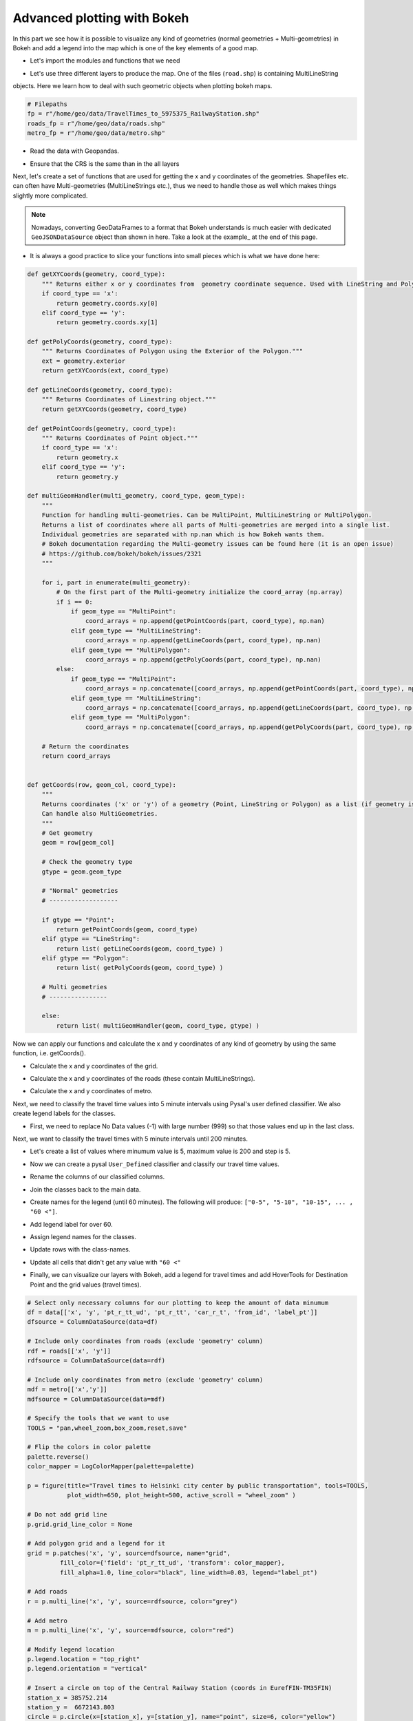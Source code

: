 Advanced plotting with Bokeh
----------------------------

In this part we see how it is possible to visualize any kind of geometries (normal geometries + Multi-geometries)
in Bokeh and add a legend into the map which is one of the key elements of a good map.

- Let's import the modules and functions that we need

.. ipython:: python

    from bokeh.palettes import YlOrRd6 as palette
    from bokeh.plotting import figure, save
    from bokeh.models import ColumnDataSource, HoverTool, LogColorMapper, GeoJSONDataSource
    from bokeh.palettes import RdYlGn10 as palette
    import geopandas as gpd
    import pysal as ps
    import numpy as np

- Let's use three different layers to produce the map. One of the files (``road.shp``) is containing MultiLineString
objects. Here we learn how to deal with such geometric objects when plotting bokeh maps.

.. code:: python

    # Filepaths
    fp = r"/home/geo/data/TravelTimes_to_5975375_RailwayStation.shp"
    roads_fp = r"/home/geo/data/roads.shp"
    metro_fp = r"/home/geo/data/metro.shp"

.. ipython:: python
   :suppress:

    roads_fp = os.path.join(os.path.abspath('data'), "roads.shp")
    fp = os.path.join(os.path.abspath('data'), "TravelTimes_to_5975375_RailwayStation.shp")
    metro_fp = os.path.join(os.path.abspath('data'), "metro.shp")

- Read the data with Geopandas.

.. ipython:: python

    data = gpd.read_file(fp)
    roads = gpd.read_file(roads_fp)
    metro = gpd.read_file(metro_fp)

- Ensure that the CRS is the same than in the all layers

.. ipython:: python

    data['geometry'] = data['geometry'].to_crs(epsg=3067)
    roads['geometry'] = roads['geometry'].to_crs(epsg=3067)
    metro['geometry'] = metro['geometry'].to_crs(epsg=3067)

Next, let's create a set of functions that are used for getting the x and y coordinates of the geometries.
Shapefiles etc. can often have Multi-geometries (MultiLineStrings etc.), thus we need to handle those as well which makes things slightly more complicated.

.. note::

   Nowadays, converting GeoDataFrames to a format that Bokeh understands is much easier with dedicated ``GeoJSONDataSource`` object than shown in here.
   Take a look at the example_ at the end of this page.


- It is always a good practice to slice your functions into small pieces which is what we have done here:

.. code:: python

    def getXYCoords(geometry, coord_type):
        """ Returns either x or y coordinates from  geometry coordinate sequence. Used with LineString and Polygon geometries."""
        if coord_type == 'x':
            return geometry.coords.xy[0]
        elif coord_type == 'y':
            return geometry.coords.xy[1]

    def getPolyCoords(geometry, coord_type):
        """ Returns Coordinates of Polygon using the Exterior of the Polygon."""
        ext = geometry.exterior
        return getXYCoords(ext, coord_type)

    def getLineCoords(geometry, coord_type):
        """ Returns Coordinates of Linestring object."""
        return getXYCoords(geometry, coord_type)

    def getPointCoords(geometry, coord_type):
        """ Returns Coordinates of Point object."""
        if coord_type == 'x':
            return geometry.x
        elif coord_type == 'y':
            return geometry.y

    def multiGeomHandler(multi_geometry, coord_type, geom_type):
        """
        Function for handling multi-geometries. Can be MultiPoint, MultiLineString or MultiPolygon.
        Returns a list of coordinates where all parts of Multi-geometries are merged into a single list.
        Individual geometries are separated with np.nan which is how Bokeh wants them.
        # Bokeh documentation regarding the Multi-geometry issues can be found here (it is an open issue)
        # https://github.com/bokeh/bokeh/issues/2321
        """

        for i, part in enumerate(multi_geometry):
            # On the first part of the Multi-geometry initialize the coord_array (np.array)
            if i == 0:
                if geom_type == "MultiPoint":
                    coord_arrays = np.append(getPointCoords(part, coord_type), np.nan)
                elif geom_type == "MultiLineString":
                    coord_arrays = np.append(getLineCoords(part, coord_type), np.nan)
                elif geom_type == "MultiPolygon":
                    coord_arrays = np.append(getPolyCoords(part, coord_type), np.nan)
            else:
                if geom_type == "MultiPoint":
                    coord_arrays = np.concatenate([coord_arrays, np.append(getPointCoords(part, coord_type), np.nan)])
                elif geom_type == "MultiLineString":
                    coord_arrays = np.concatenate([coord_arrays, np.append(getLineCoords(part, coord_type), np.nan)])
                elif geom_type == "MultiPolygon":
                    coord_arrays = np.concatenate([coord_arrays, np.append(getPolyCoords(part, coord_type), np.nan)])

        # Return the coordinates
        return coord_arrays


    def getCoords(row, geom_col, coord_type):
        """
        Returns coordinates ('x' or 'y') of a geometry (Point, LineString or Polygon) as a list (if geometry is LineString or Polygon).
        Can handle also MultiGeometries.
        """
        # Get geometry
        geom = row[geom_col]

        # Check the geometry type
        gtype = geom.geom_type

        # "Normal" geometries
        # -------------------

        if gtype == "Point":
            return getPointCoords(geom, coord_type)
        elif gtype == "LineString":
            return list( getLineCoords(geom, coord_type) )
        elif gtype == "Polygon":
            return list( getPolyCoords(geom, coord_type) )

        # Multi geometries
        # ----------------

        else:
            return list( multiGeomHandler(geom, coord_type, gtype) )

.. ipython:: python
   :suppress:

    def getXYCoords(geometry, coord_type):
        if coord_type == 'x':
            return geometry.coords.xy[0]
        elif coord_type == 'y':
            return geometry.coords.xy[1]

.. ipython:: python
   :suppress:

    def getPolyCoords(geometry, coord_type):
        ext = geometry.exterior
        return getXYCoords(ext, coord_type)

.. ipython:: python
   :suppress:

    def getLineCoords(geometry, coord_type):
        return getXYCoords(geometry, coord_type)

.. ipython:: python
   :suppress:

    def getPointCoords(geometry, coord_type):
        if coord_type == 'x':
            return geometry.x
        elif coord_type == 'y':
            return geometry.y

.. ipython:: python
   :suppress:

    def multiGeomHandler(multi_geometry, coord_type, geom_type):
        for i, part in enumerate(multi_geometry):
            if i == 0:
                if geom_type == "MultiPoint":
                    coord_arrays = np.append(getPointCoords(part, coord_type), np.nan)
                elif geom_type == "MultiLineString":
                    coord_arrays = np.append(getLineCoords(part, coord_type), np.nan)
                elif geom_type == "MultiPolygon":
                    coord_arrays = np.append(getPolyCoords(part, coord_type), np.nan)
            else:
                if geom_type == "MultiPoint":
                    coord_arrays = np.concatenate([coord_arrays, np.append(getPointCoords(part, coord_type), np.nan)])
                elif geom_type == "MultiLineString":
                    coord_arrays = np.concatenate([coord_arrays, np.append(getLineCoords(part, coord_type), np.nan)])
                elif geom_type == "MultiPolygon":
                    coord_arrays = np.concatenate([coord_arrays, np.append(getPolyCoords(part, coord_type), np.nan)])
        return coord_arrays

.. ipython:: python
   :suppress:

    def getCoords(row, geom_col, coord_type):
        geom = row[geom_col]
        gtype = geom.geom_type
        if gtype == "Point":
            return getPointCoords(geom, coord_type)
        elif gtype == "LineString":
            return list( getLineCoords(geom, coord_type) )
        elif gtype == "Polygon":
            return list( getPolyCoords(geom, coord_type) )
        else:
            return list( multiGeomHandler(geom, coord_type, gtype) )

Now we can apply our functions and calculate the x and y coordinates of any kind of geometry by using the same function, i.e. getCoords().

- Calculate the x and y coordinates of the grid.

.. ipython:: python

    data['x'] = data.apply(getCoords, geom_col="geometry", coord_type="x", axis=1)
    data['y'] = data.apply(getCoords, geom_col="geometry", coord_type="y", axis=1)

- Calculate the x and y coordinates of the roads (these contain MultiLineStrings).

.. ipython:: python

    roads['x'] = roads.apply(getCoords, geom_col="geometry", coord_type="x", axis=1)
    roads['y'] = roads.apply(getCoords, geom_col="geometry", coord_type="y", axis=1)

- Calculate the x and y coordinates of metro.

.. ipython:: python

    metro['x'] = metro.apply(getCoords, geom_col="geometry", coord_type="x", axis=1)
    metro['y'] = metro.apply(getCoords, geom_col="geometry", coord_type="y", axis=1)

Next, we need to classify the travel time values into 5 minute intervals using Pysal's user defined classifier. We also create legend labels for the classes.

- First, we need to replace No Data values (-1) with large number (999) so that those values end up in the last class.

.. ipython:: python

    data = data.replace(-1, 999)

Next, we want to classify the travel times with 5 minute intervals until 200 minutes.

- Let's create a list of values where minumum value is 5, maximum value is 200 and step is 5.

.. ipython:: python

    breaks = [x for x in range(5, 200, 5)]

- Now we can create a pysal ``User_Defined`` classifier and classify our travel time values.

.. ipython:: python

    classifier = ps.User_Defined.make(bins=breaks)
    pt_classif = data[['pt_r_tt']].apply(classifier)
    car_classif = data[['car_r_t']].apply(classifier)

- Rename the columns of our classified columns.

.. ipython:: python

    pt_classif.columns = ['pt_r_tt_ud']
    car_classif.columns = ['car_r_t_ud']

- Join the classes back to the main data.

.. ipython:: python

    data = data.join(pt_classif)
    data = data.join(car_classif)

- Create names for the legend (until 60 minutes). The following will produce: ``["0-5", "5-10", "10-15", ... , "60 <"]``.

.. ipython:: python

    upper_limit = 60
    step = 5
    names = ["%s-%s " % (x-5, x) for x in range(step, upper_limit, step)]

- Add legend label for over 60.

.. ipython:: python

    names.append("%s <" % upper_limit)

- Assign legend names for the classes.

.. ipython:: python

    data['label_pt'] = None
    data['label_car'] = None

- Update rows with the class-names.

.. ipython:: python

    for i in range(len(names)):
        data.loc[data['pt_r_tt_ud'] == i, 'label_pt'] = names[i]
        data.loc[data['car_r_t_ud'] == i, 'label_car'] = names[i]

- Update all cells that didn't get any value with ``"60 <"``

.. ipython:: python

    data['label_pt'] = data['label_pt'].fillna("%s <" % upper_limit)
    data['label_car'] = data['label_car'].fillna("%s <" % upper_limit)

- Finally, we can visualize our layers with Bokeh, add a legend for travel times and add HoverTools for Destination Point and the grid values (travel times).

.. code:: python

   # Select only necessary columns for our plotting to keep the amount of data minumum
   df = data[['x', 'y', 'pt_r_tt_ud', 'pt_r_tt', 'car_r_t', 'from_id', 'label_pt']]
   dfsource = ColumnDataSource(data=df)

   # Include only coordinates from roads (exclude 'geometry' column)
   rdf = roads[['x', 'y']]
   rdfsource = ColumnDataSource(data=rdf)

   # Include only coordinates from metro (exclude 'geometry' column)
   mdf = metro[['x','y']]
   mdfsource = ColumnDataSource(data=mdf)

   # Specify the tools that we want to use
   TOOLS = "pan,wheel_zoom,box_zoom,reset,save"

   # Flip the colors in color palette
   palette.reverse()
   color_mapper = LogColorMapper(palette=palette)

   p = figure(title="Travel times to Helsinki city center by public transportation", tools=TOOLS,
              plot_width=650, plot_height=500, active_scroll = "wheel_zoom" )

   # Do not add grid line
   p.grid.grid_line_color = None

   # Add polygon grid and a legend for it
   grid = p.patches('x', 'y', source=dfsource, name="grid",
            fill_color={'field': 'pt_r_tt_ud', 'transform': color_mapper},
            fill_alpha=1.0, line_color="black", line_width=0.03, legend="label_pt")

   # Add roads
   r = p.multi_line('x', 'y', source=rdfsource, color="grey")

   # Add metro
   m = p.multi_line('x', 'y', source=mdfsource, color="red")

   # Modify legend location
   p.legend.location = "top_right"
   p.legend.orientation = "vertical"

   # Insert a circle on top of the Central Railway Station (coords in EurefFIN-TM35FIN)
   station_x = 385752.214
   station_y =  6672143.803
   circle = p.circle(x=[station_x], y=[station_y], name="point", size=6, color="yellow")

   # Add two separate hover tools for the data
   phover = HoverTool(renderers=[circle])
   phover.tooltips=[("Destination", "Railway Station")]

   ghover = HoverTool(renderers=[grid])
   ghover.tooltips=[("YKR-ID", "@from_id"),
                   ("PT time", "@pt_r_tt"),
                   ("Car time", "@car_r_t"),
                  ]

   p.add_tools(ghover)
   p.add_tools(phover)

   # Output filepath to HTML
   output_file = r"/home/geo/accessibility_map_Helsinki.html"

   # Save the map
   save(p, output_file);


.. hint::

   **Important update!** Bokeh nowadays support ``GeoJSONDataSource`` that makes it much easier to work and
   plot data from ``GeoDataFrame``. Take a look of the following .. _example:

   .. code:: python

      import geopandas as gpd
      from bokeh.plotting import save, figure
      from bokeh.models import GeoJSONDataSource

      addresses_fp = r'/home/geo/addresses.shp'
      roads_fp = r'/home/geo/roads.shp'

      # Read the data
      addresses = gpd.read_file(addresses_fp)
      roads = gpd.read_file(roads_fp)

      # Reproject to the same projection
      CRS = roads.crs
      addresses = addresses.to_crs(crs=CRS)

      # Convert GeoDataFrames into GeoJSONDataSource objects (similar to ColumnDataSource)
      point_source = GeoJSONDataSource(geojson=addresses.to_json())
      roads_source = GeoJSONDataSource(geojson=roads.to_json())

      # Initialize our plot figure
      p = figure(title="A test map")

      # Add the lines to the map from our GeoJSONDataSource -object (it is important to specify the columns as 'xs' and 'ys')
      p.multi_line('xs', 'ys', source=roads_source, color='gray', line_width=3)

      # Add the lines to the map from our 'msource' ColumnDataSource -object
      p.circle('x', 'y', source=point_source, color='black', size=6)

      # Output filepath
      outfp = r"C:\HY-DATA\HENTENKA\KOODIT\Opetus\Automating-GIS-processes\Test\Martta_Ex5\test_map.html"

      # Save the map
      save(p, outfp)


In the end you should have following map.

.. bokeh-plot:: C:/HY-DATA/HENTENKA/KOODIT/Opetus/Automating-GIS-processes/CSC18/source/codes/bokeh/interactive_map_from_shapefile.py
   :source-position: none


